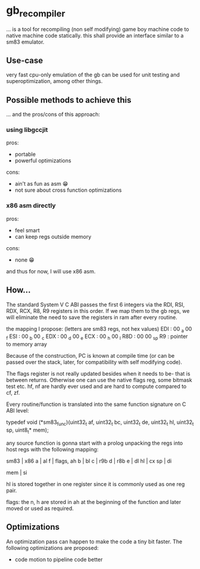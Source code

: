 * gb_recompiler

... is a tool for recompiling (non self modifying) game boy machine code to
native machine code statically. this shall provide an interface similar to a
sm83 emulator.

** Use-case

very fast cpu-only emulation of the gb can be used for unit testing and
superoptimization, among other things.

** Possible methods to achieve this

... and the pros/cons of this approach:

*** using libgccjit

pros:
- portable
- powerful optimizations

cons:
- ain't as fun as asm 😁
- not sure about cross function optimizations

*** x86 asm directly

pros:
- feel smart
- can keep regs outside memory

cons:
- none 😁

and thus for now, I will use x86 asm.

** How...

The standard System V C ABI passes the first 6 integers via the RDI, RSI,
RDX, RCX, R8, R9 registers in this order. If we map them to the gb regs, we
will eliminate the need to save the registers in ram after every routine.

the mapping I propose: (letters are sm83 regs, not hex values)
EDI : 00 _a 00 _f
ESI : 00 _b 00 _c
EDX : 00 _d 00 _e
ECX : 00 _h 00 _l
R8D : 00 00 _sp
R9  : pointer to memory array

Because of the construction, PC is known at compile time (or can be passed
over the stack, later, for compatibility with self modifying code).

The flags register is not really updated besides when it needs to be- that
is between returns. Otherwise one can use the native flags reg, some bitmask
test etc. hf, nf are hardly ever used and are hard to compute compared to
cf, zf.

Every routine/function is translated into the same function signature on
C ABI level:

typedef void (*sm83_func)(uint32_t af,
                          uint32_t bc,
                          uint32_t de,
                          uint32_t hl,
                          uint32_t sp,
                          uint8_t* mem);

any source function is gonna start with a prolog unpacking the regs into host
regs with the following mapping:

sm83 | x86
a    | al
f    | flags, ah
b    | bl
c    | r9b
d    | r8b
e    | dl
hl   | cx
sp   | di

mem  | si

hl is stored together in one register since it is commonly used as one reg
pair.

flags: the n, h are stored in ah at the beginning of the function and later
moved or used as required.

** Optimizations

An optimization pass can happen to make the code a tiny bit faster. The
following optimizations are proposed:

- code motion to pipeline code better


